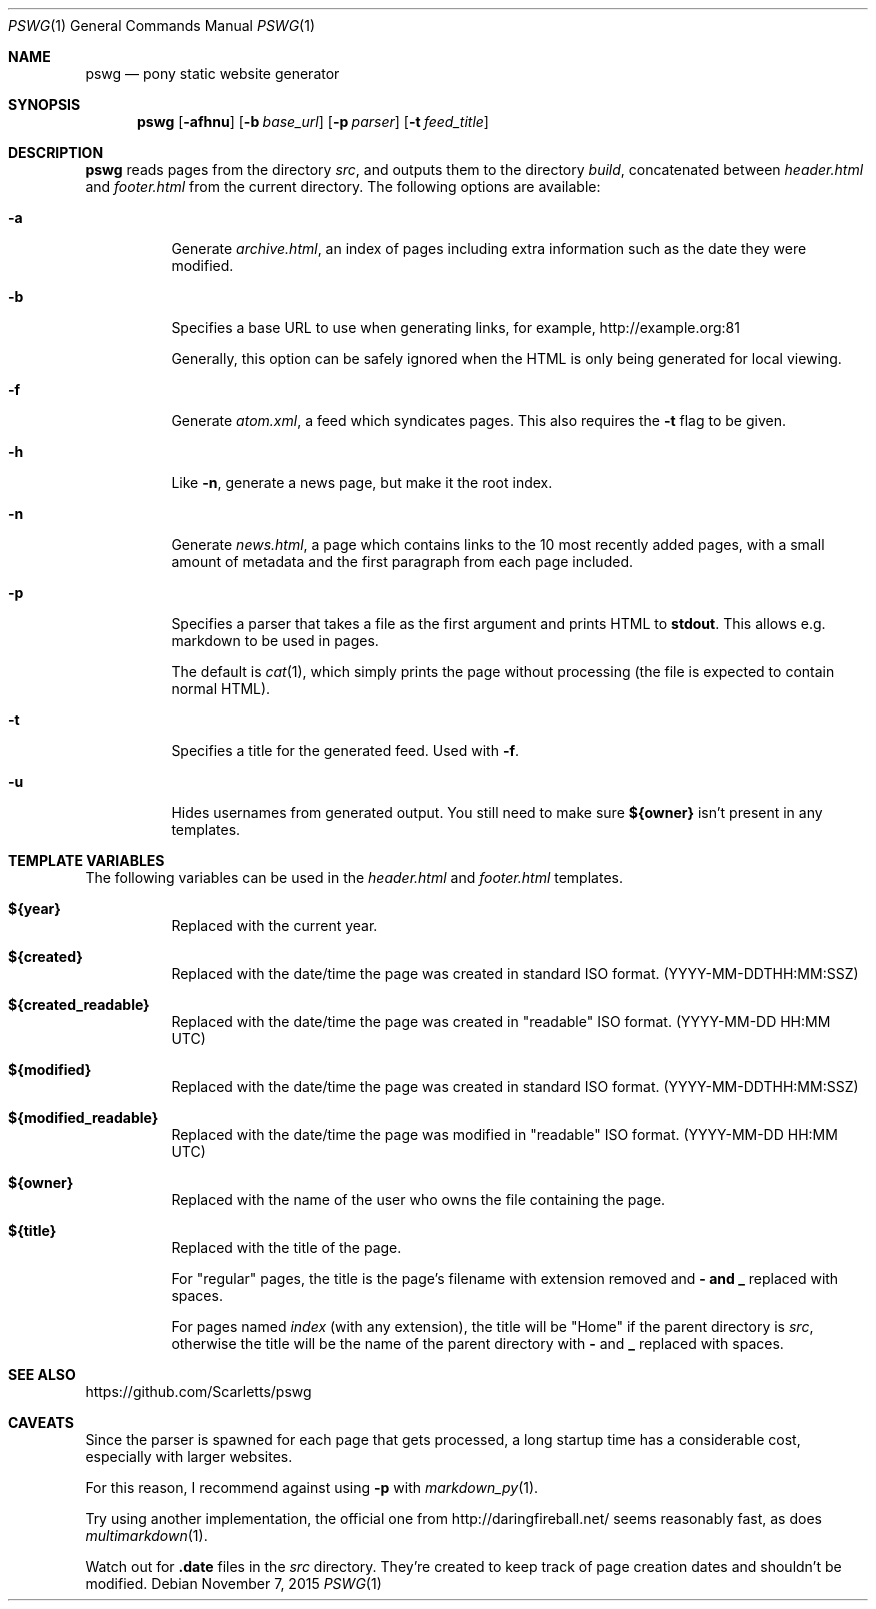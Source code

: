 .Dd $Mdocdate: November 7 2015 $
.Dt PSWG 1
.Os
.Sh NAME
.Nm pswg
.Nd pony static website generator
.Sh SYNOPSIS
.Nm pswg
.Op Fl afhnu
.Op Fl b Ar base_url
.Op Fl p Ar parser
.Op Fl t Ar feed_title
.Sh DESCRIPTION
.Nm
reads pages from the directory
.Pa src ,
and outputs them to the directory
.Pa build ,
concatenated between
.Pa header.html
and
.Pa footer.html
from the current directory.
The following options are available:
.Bl -tag -width Ds
.It Fl a
Generate
.Pa archive.html ,
an index of pages including extra information such as the date they were
modified.
.It Fl b
Specifies a base URL to use when generating links, for example,
.Lk http://example.org:81
.Pp
Generally, this option can be safely ignored when the HTML is only being
generated for local viewing.
.It Fl f
Generate
.Pa atom.xml ,
a feed which syndicates pages. This also requires the
.Fl t
flag to be given.
.It Fl h
Like
.Fl n ,
generate a news page, but make it the root index.
.It Fl n
Generate
.Pa news.html ,
a page which contains links to the 10 most recently added pages, with
a small amount of metadata and the first paragraph from each page included.
.It Fl p
Specifies a parser that takes a file as the first argument and prints HTML to
.Li stdout .
This allows e.g. markdown to be used in pages.
.Pp
The default is
.Xr cat 1 ,
which simply prints the page without processing (the file is expected to
contain normal HTML).
.It Fl t
Specifies a title for the generated feed. Used with
.Fl f .
.It Fl u
Hides usernames from generated output. You still need to make sure
.Li ${owner}
isn't present in any templates.
.El
.Sh TEMPLATE VARIABLES
The following variables can be used in the
.Pa header.html
and
.Pa footer.html
templates.
.Bl -tag -width Ds
.It Li ${year}
Replaced with the current year.
.It Li ${created}
Replaced with the date/time the page was created in standard ISO format.
(YYYY-MM-DDTHH:MM:SSZ)
.It Li ${created_readable}
Replaced with the date/time the page was created in "readable" ISO format.
(YYYY-MM-DD HH:MM UTC)
.It Li ${modified}
Replaced with the date/time the page was created in standard ISO format.
(YYYY-MM-DDTHH:MM:SSZ)
.It Li ${modified_readable}
Replaced with the date/time the page was modified in "readable" ISO format.
(YYYY-MM-DD HH:MM UTC)
.It Li ${owner}
Replaced with the name of the user who owns the file containing the page.
.It Li ${title}
Replaced with the title of the page.
.Pp
For "regular" pages, the title is the page's filename with extension removed
and
.Li - and
.Li _
replaced with spaces.
.Pp
For pages named
.Pa index
(with any extension), the title will be "Home" if the parent directory is
.Pa src ,
otherwise the title will be the name of the parent directory with
.Li -
and
.Li _
replaced with spaces.
.El
.Sh SEE ALSO
.Lk https://github.com/Scarletts/pswg
.Sh CAVEATS
Since the parser is spawned for each page that gets processed, a long
startup time has a considerable cost, especially with larger websites.
.Pp
For this reason, I recommend against using
.Fl p
with
.Xr markdown_py 1 .
.Pp
Try using another implementation, the official one from
.Lk http://daringfireball.net/
seems reasonably fast, as does
.Xr multimarkdown 1 .
.Pp
Watch out for
.Li .date
files in the
.Pa src
directory. They're created to keep track of page creation dates and shouldn't
be modified.

